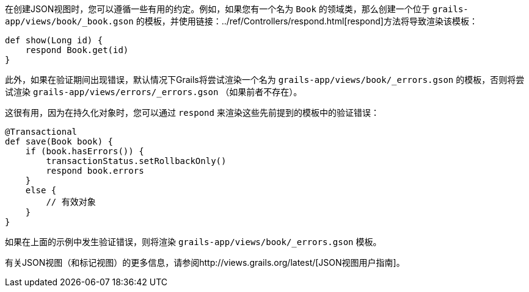 在创建JSON视图时，您可以遵循一些有用的约定。例如，如果您有一个名为 `Book` 的领域类，那么创建一个位于 `grails-app/views/book/_book.gson` 的模板，并使用链接：../ref/Controllers/respond.html[respond]方法将导致渲染该模板：

```groovy
def show(Long id) {
    respond Book.get(id)
}
```

此外，如果在验证期间出现错误，默认情况下Grails将尝试渲染一个名为 `grails-app/views/book/_errors.gson` 的模板，否则将尝试渲染 `grails-app/views/errors/_errors.gson` （如果前者不存在）。

这很有用，因为在持久化对象时，您可以通过 `respond` 来渲染这些先前提到的模板中的验证错误：

```groovy
@Transactional
def save(Book book) {
    if (book.hasErrors()) {
        transactionStatus.setRollbackOnly()
        respond book.errors
    }
    else {
        // 有效对象
    }
}
```

如果在上面的示例中发生验证错误，则将渲染 `grails-app/views/book/_errors.gson` 模板。

有关JSON视图（和标记视图）的更多信息，请参阅http://views.grails.org/latest/[JSON视图用户指南]。